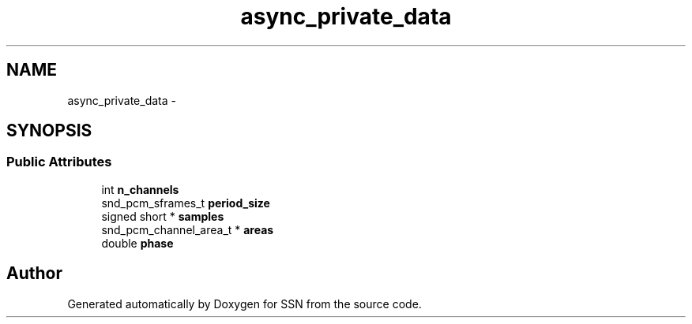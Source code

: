 .TH "async_private_data" 3 "Mon Apr 9 2012" "SSN" \" -*- nroff -*-
.ad l
.nh
.SH NAME
async_private_data \- 
.SH SYNOPSIS
.br
.PP
.SS "Public Attributes"

.in +1c
.ti -1c
.RI "int \fBn_channels\fP"
.br
.ti -1c
.RI "snd_pcm_sframes_t \fBperiod_size\fP"
.br
.ti -1c
.RI "signed short * \fBsamples\fP"
.br
.ti -1c
.RI "snd_pcm_channel_area_t * \fBareas\fP"
.br
.ti -1c
.RI "double \fBphase\fP"
.br
.in -1c

.SH "Author"
.PP 
Generated automatically by Doxygen for SSN from the source code\&.
